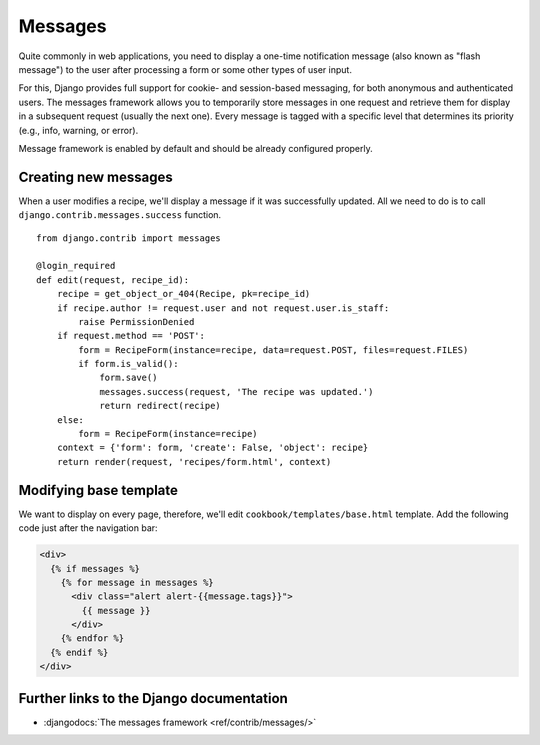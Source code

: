 ********
Messages
********

Quite commonly in web applications, you need to display a one-time notification
message (also known as "flash message") to the user after processing a form or
some other types of user input.

For this, Django provides full support for cookie- and session-based messaging,
for both anonymous and authenticated users. The messages framework allows you to
temporarily store messages in one request and retrieve them for display in a
subsequent request (usually the next one). Every message is tagged with a
specific level that determines its priority (e.g., info, warning, or error).

Message framework is enabled by default and should be already configured
properly.

Creating new messages
=====================

When a user modifies a recipe, we'll display a message if it was successfully
updated. All we need to do is to call ``django.contrib.messages.success``
function.

::

    from django.contrib import messages 

    @login_required
    def edit(request, recipe_id):
        recipe = get_object_or_404(Recipe, pk=recipe_id)
        if recipe.author != request.user and not request.user.is_staff:
            raise PermissionDenied
        if request.method == 'POST':
            form = RecipeForm(instance=recipe, data=request.POST, files=request.FILES)
            if form.is_valid():
                form.save()
                messages.success(request, 'The recipe was updated.')
                return redirect(recipe)
        else:
            form = RecipeForm(instance=recipe)
        context = {'form': form, 'create': False, 'object': recipe}
        return render(request, 'recipes/form.html', context)

Modifying base template
=======================

We want to display on every page, therefore, we'll edit
``cookbook/templates/base.html`` template. Add the following code just after the
navigation bar:

..  code-block:: html+django

    <div>
      {% if messages %}
        {% for message in messages %}
          <div class="alert alert-{{message.tags}}">
            {{ message }}
          </div>
        {% endfor %}
      {% endif %}
    </div>

Further links to the Django documentation
=========================================

* :djangodocs:`The messages framework <ref/contrib/messages/>`

